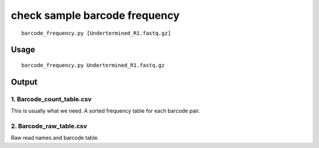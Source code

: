 check sample barcode frequency
======================

::

	barcode_frequency.py [Undertermined_R1.fastq.gz]


Usage
^^^^

::

	barcode_frequency.py Undertermined_R1.fastq.gz


Output
^^^^^^

1. Barcode_count_table.csv
----------

This is usually what we need. A sorted frequency table for each barcode pair.

2. Barcode_raw_table.csv
----------

Raw read names and barcode table.
